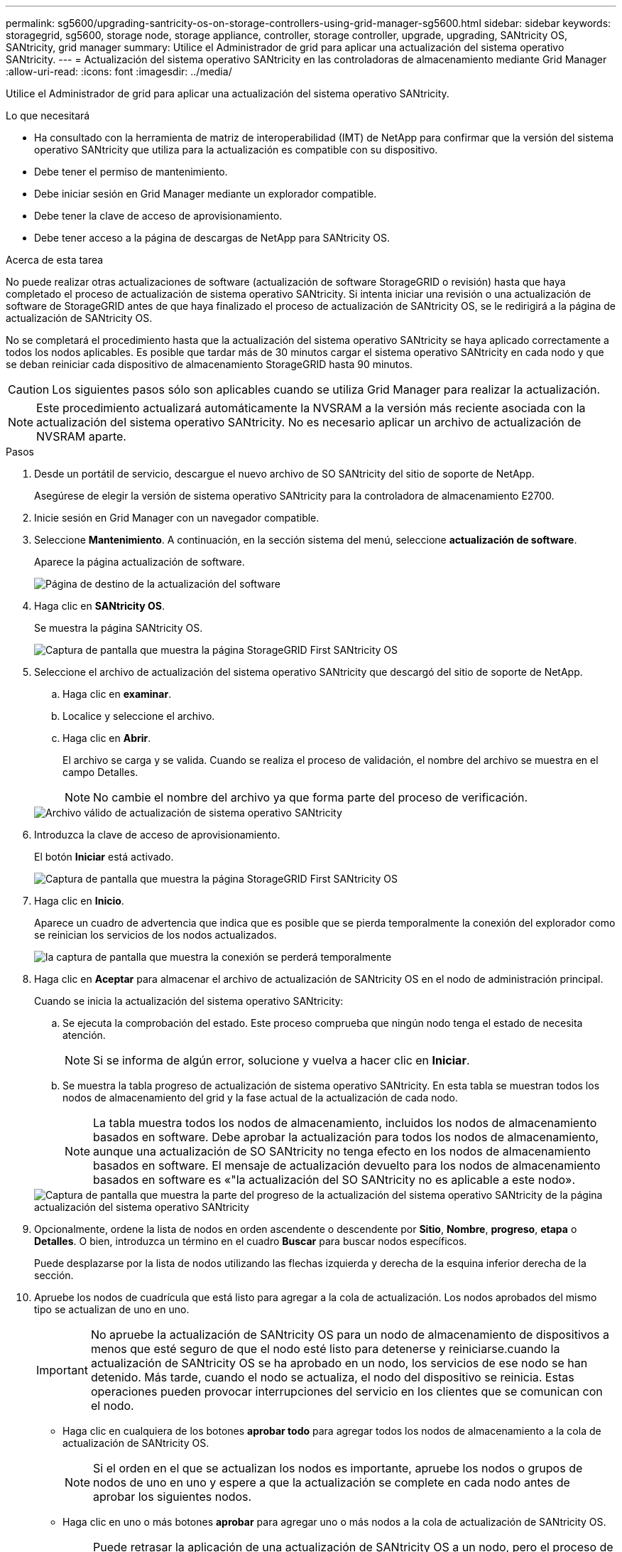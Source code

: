---
permalink: sg5600/upgrading-santricity-os-on-storage-controllers-using-grid-manager-sg5600.html 
sidebar: sidebar 
keywords: storagegrid, sg5600, storage node, storage appliance, controller, storage controller, upgrade, upgrading, SANtricity OS, SANtricity, grid manager 
summary: Utilice el Administrador de grid para aplicar una actualización del sistema operativo SANtricity. 
---
= Actualización del sistema operativo SANtricity en las controladoras de almacenamiento mediante Grid Manager
:allow-uri-read: 
:icons: font
:imagesdir: ../media/


[role="lead"]
Utilice el Administrador de grid para aplicar una actualización del sistema operativo SANtricity.

.Lo que necesitará
* Ha consultado con la herramienta de matriz de interoperabilidad (IMT) de NetApp para confirmar que la versión del sistema operativo SANtricity que utiliza para la actualización es compatible con su dispositivo.
* Debe tener el permiso de mantenimiento.
* Debe iniciar sesión en Grid Manager mediante un explorador compatible.
* Debe tener la clave de acceso de aprovisionamiento.
* Debe tener acceso a la página de descargas de NetApp para SANtricity OS.


.Acerca de esta tarea
No puede realizar otras actualizaciones de software (actualización de software StorageGRID o revisión) hasta que haya completado el proceso de actualización de sistema operativo SANtricity. Si intenta iniciar una revisión o una actualización de software de StorageGRID antes de que haya finalizado el proceso de actualización de SANtricity OS, se le redirigirá a la página de actualización de SANtricity OS.

No se completará el procedimiento hasta que la actualización del sistema operativo SANtricity se haya aplicado correctamente a todos los nodos aplicables. Es posible que tardar más de 30 minutos cargar el sistema operativo SANtricity en cada nodo y que se deban reiniciar cada dispositivo de almacenamiento StorageGRID hasta 90 minutos.


CAUTION: Los siguientes pasos sólo son aplicables cuando se utiliza Grid Manager para realizar la actualización.


NOTE: Este procedimiento actualizará automáticamente la NVSRAM a la versión más reciente asociada con la actualización del sistema operativo SANtricity. No es necesario aplicar un archivo de actualización de NVSRAM aparte.

.Pasos
. Desde un portátil de servicio, descargue el nuevo archivo de SO SANtricity del sitio de soporte de NetApp.
+
Asegúrese de elegir la versión de sistema operativo SANtricity para la controladora de almacenamiento E2700.

. Inicie sesión en Grid Manager con un navegador compatible.
. Seleccione *Mantenimiento*. A continuación, en la sección sistema del menú, seleccione *actualización de software*.
+
Aparece la página actualización de software.

+
image::../media/software_update_landing.png[Página de destino de la actualización del software]

. Haga clic en *SANtricity OS*.
+
Se muestra la página SANtricity OS.

+
image::../media/santricity_os_upgrade_first.png[Captura de pantalla que muestra la página StorageGRID First SANtricity OS]

. Seleccione el archivo de actualización del sistema operativo SANtricity que descargó del sitio de soporte de NetApp.
+
.. Haga clic en *examinar*.
.. Localice y seleccione el archivo.
.. Haga clic en *Abrir*.
+
El archivo se carga y se valida. Cuando se realiza el proceso de validación, el nombre del archivo se muestra en el campo Detalles.

+

NOTE: No cambie el nombre del archivo ya que forma parte del proceso de verificación.

+
image::../media/santricity_upgrade_os_file_validated.png[Archivo válido de actualización de sistema operativo SANtricity]



. Introduzca la clave de acceso de aprovisionamiento.
+
El botón *Iniciar* está activado.

+
image::../media/santricity_start_button.png[Captura de pantalla que muestra la página StorageGRID First SANtricity OS]

. Haga clic en *Inicio*.
+
Aparece un cuadro de advertencia que indica que es posible que se pierda temporalmente la conexión del explorador como se reinician los servicios de los nodos actualizados.

+
image::../media/santricity_upgrade_warning.png[la captura de pantalla que muestra la conexión se perderá temporalmente]

. Haga clic en *Aceptar* para almacenar el archivo de actualización de SANtricity OS en el nodo de administración principal.
+
Cuando se inicia la actualización del sistema operativo SANtricity:

+
.. Se ejecuta la comprobación del estado. Este proceso comprueba que ningún nodo tenga el estado de necesita atención.
+

NOTE: Si se informa de algún error, solucione y vuelva a hacer clic en *Iniciar*.

.. Se muestra la tabla progreso de actualización de sistema operativo SANtricity. En esta tabla se muestran todos los nodos de almacenamiento del grid y la fase actual de la actualización de cada nodo.
+

NOTE: La tabla muestra todos los nodos de almacenamiento, incluidos los nodos de almacenamiento basados en software. Debe aprobar la actualización para todos los nodos de almacenamiento, aunque una actualización de SO SANtricity no tenga efecto en los nodos de almacenamiento basados en software. El mensaje de actualización devuelto para los nodos de almacenamiento basados en software es «"la actualización del SO SANtricity no es aplicable a este nodo».

+
image::../media/santricity_upgrade_progress_table.png[Captura de pantalla que muestra la parte del progreso de la actualización del sistema operativo SANtricity de la página actualización del sistema operativo SANtricity]



. Opcionalmente, ordene la lista de nodos en orden ascendente o descendente por *Sitio*, *Nombre*, *progreso*, *etapa* o *Detalles*. O bien, introduzca un término en el cuadro *Buscar* para buscar nodos específicos.
+
Puede desplazarse por la lista de nodos utilizando las flechas izquierda y derecha de la esquina inferior derecha de la sección.

. Apruebe los nodos de cuadrícula que está listo para agregar a la cola de actualización. Los nodos aprobados del mismo tipo se actualizan de uno en uno.
+

IMPORTANT: No apruebe la actualización de SANtricity OS para un nodo de almacenamiento de dispositivos a menos que esté seguro de que el nodo esté listo para detenerse y reiniciarse.cuando la actualización de SANtricity OS se ha aprobado en un nodo, los servicios de ese nodo se han detenido. Más tarde, cuando el nodo se actualiza, el nodo del dispositivo se reinicia. Estas operaciones pueden provocar interrupciones del servicio en los clientes que se comunican con el nodo.

+
** Haga clic en cualquiera de los botones *aprobar todo* para agregar todos los nodos de almacenamiento a la cola de actualización de SANtricity OS.
+

NOTE: Si el orden en el que se actualizan los nodos es importante, apruebe los nodos o grupos de nodos de uno en uno y espere a que la actualización se complete en cada nodo antes de aprobar los siguientes nodos.

** Haga clic en uno o más botones *aprobar* para agregar uno o más nodos a la cola de actualización de SANtricity OS.
+

NOTE: Puede retrasar la aplicación de una actualización de SANtricity OS a un nodo, pero el proceso de actualización de SANtricity OS no se completará hasta que apruebe la actualización de SANtricity OS en todos los nodos de almacenamiento enumerados.

+
Después de hacer clic en *aprobar*, el proceso de actualización determina si se puede actualizar el nodo. Si se puede actualizar un nodo, se agrega a la cola de actualización. +

+
En algunos nodos, el archivo de actualización seleccionado no se aplica de forma intencional, y se puede completar el proceso de actualización sin actualizar estos nodos específicos. Para los nodos que no se actualizan intencionalmente, el proceso mostrará la fase de completado con uno de los siguientes mensajes en la columna Detalles: +

+
*** El nodo de almacenamiento ya se actualizó.
*** La actualización de SANtricity OS no es aplicable a este nodo.
*** El archivo del sistema operativo SANtricity no es compatible con este nodo.




+
El mensaje «'la actualización del sistema operativo SANtricity no es aplicable a este nodo» indica que el nodo no tiene una controladora de almacenamiento que pueda gestionar el sistema StorageGRID. Este mensaje aparecerá para nodos de almacenamiento que no sean del dispositivo. Puede completar el proceso de actualización de SANtricity OS sin actualizar el nodo y mostrar este mensaje. + el mensaje "'el archivo de SANtricity OS no es compatible con este nodo'" indica que el nodo requiere un archivo de SANtricity OS diferente al que intenta instalar el proceso. Después de completar la actualización actual del sistema operativo SANtricity, descargue el sistema operativo SANtricity adecuado para el nodo y repita el proceso de actualización.

. Si necesita eliminar un nodo o todos los nodos de la cola de actualización de SANtricity OS, haga clic en *Quitar* o en *Quitar todo*.
+
Como se muestra en el ejemplo, cuando el escenario progresa más allá de la cola, el botón *Quitar* está oculto y ya no puede quitar el nodo del proceso de actualización de SANtricity OS.

+
image::../media/approve_all_progresstable.png[Botón Quitar de la actualización SANtricity]

. Espere mientras la actualización del SO SANtricity se aplica a cada nodo de grid aprobado.
+

IMPORTANT: Si algún nodo muestra una etapa de error mientras se aplica la actualización del sistema operativo SANtricity, se produjo un error en la actualización para ese nodo. Es posible que el dispositivo deba colocarse en modo de mantenimiento para recuperarse del error. Póngase en contacto con el soporte técnico antes de continuar.

+
Si el firmware del nodo es demasiado antiguo para actualizarse con Grid Manager, el nodo muestra una etapa de error con los detalles: "'debe utilizar el modo de mantenimiento para actualizar SANtricity OS en este nodo. Consulte las instrucciones de instalación y mantenimiento del aparato. Tras la actualización, puede utilizar esta utilidad para futuras actualizaciones». Para resolver el error, haga lo siguiente:

+
.. Utilice el modo de mantenimiento para actualizar SANtricity OS en el nodo que muestre una etapa de error.
.. Utilice Grid Manager para reiniciar y completar la actualización del sistema operativo SANtricity.
+
Una vez completada la actualización de SANtricity OS en todos los nodos aprobados, la tabla de progreso de la actualización de SANtricity OS se cierra y un banner verde muestra la fecha y la hora en que se completó la actualización de SANtricity OS.

+
image::../media/santricity_upgrade_finish_banner.png[Captura de pantalla de la página de actualización de SANtricity OS una vez completada la actualización]



. Repita este procedimiento de actualización para todos los nodos con una etapa de finalización que requieran un archivo de actualización de sistema operativo SANtricity diferente.
+

NOTE: Para cualquier nodo con el estado necesita atención, utilice el modo de mantenimiento para realizar la actualización.



.Información relacionada
link:upgrading-santricity-os-on-e2700-controller-using-maintenance-mode.html["Actualizar el sistema operativo SANtricity en la controladora E2700 mediante modo de mantenimiento"]
